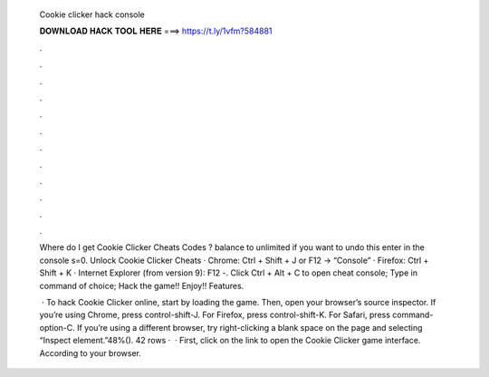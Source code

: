   Cookie clicker hack console
  
  
  
  𝐃𝐎𝐖𝐍𝐋𝐎𝐀𝐃 𝐇𝐀𝐂𝐊 𝐓𝐎𝐎𝐋 𝐇𝐄𝐑𝐄 ===> https://t.ly/1vfm?584881
  
  
  
  .
  
  
  
  .
  
  
  
  .
  
  
  
  .
  
  
  
  .
  
  
  
  .
  
  
  
  .
  
  
  
  .
  
  
  
  .
  
  
  
  .
  
  
  
  .
  
  
  
  .
  
  Where do I get Cookie Clicker Cheats Codes ? balance to unlimited if you want to undo this enter in the console s=0. Unlock Cookie Clicker Cheats · Chrome: Ctrl + Shift + J or F12 -> “Console” · Firefox: Ctrl + Shift + K · Internet Explorer (from version 9): F12 -. Click Ctrl + Alt + C to open cheat console; Type in command of choice; Hack the game!! Enjoy!! Features.
  
   · To hack Cookie Clicker online, start by loading the game. Then, open your browser’s source inspector. If you’re using Chrome, press control-shift-J. For Firefox, press control-shift-K. For Safari, press command-option-C. If you’re using a different browser, try right-clicking a blank space on the page and selecting “Inspect element.”48%(). 42 rows ·  · First, click on the link to open the Cookie Clicker game interface. According to your browser.
